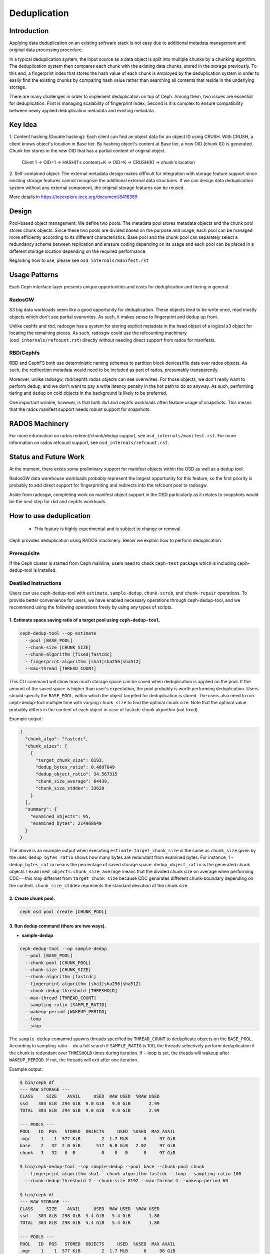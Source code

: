 ===============
 Deduplication
===============


Introduction
============

Applying data deduplication on an existing software stack is not easy 
due to additional metadata management and original data processing 
procedure. 

In a typical deduplication system, the input source as a data
object is split into multiple chunks by a chunking algorithm.
The deduplication system then compares each chunk with
the existing data chunks, stored in the storage previously.
To this end, a fingerprint index that stores the hash value
of each chunk is employed by the deduplication system
in order to easily find the existing chunks by comparing
hash value rather than searching all contents that reside in
the underlying storage.

There are many challenges in order to implement deduplication on top
of Ceph. Among them, two issues are essential for deduplication.
First is managing scalability of fingerprint index; Second is
it is complex to ensure compatibility between newly applied
deduplication metadata and existing metadata.

Key Idea
========
1. Content hashing (Double hashing): Each client can find an object data 
for an object ID using CRUSH. With CRUSH, a client knows object's location
in Base tier. 
By hashing object's content at Base tier, a new OID (chunk ID) is generated.
Chunk tier stores in the new OID that has a partial content of original object.

 Client 1 -> OID=1 -> HASH(1's content)=K -> OID=K -> 
 CRUSH(K) -> chunk's location


2. Self-contained object: The external metadata design
makes difficult for integration with storage feature support
since existing storage features cannot recognize the
additional external data structures. If we can design data
deduplication system without any external component, the
original storage features can be reused.

More details in https://ieeexplore.ieee.org/document/8416369

Design
======

.. ditaa::

           +-------------+
           | Ceph Client |
           +------+------+
                  ^
     Tiering is   |  
    Transparent   |               Metadata
        to Ceph   |           +---------------+
     Client Ops   |           |               |   
                  |    +----->+   Base Pool   |
                  |    |      |               |
                  |    |      +-----+---+-----+
                  |    |            |   ^ 
                  v    v            |   |   Dedup metadata in Base Pool
           +------+----+--+         |   |   (Dedup metadata contains chunk offsets
           |   Objecter   |         |   |    and fingerprints)
           +-----------+--+         |   |
                       ^            |   |   Data in Chunk Pool
                       |            v   |
                       |      +-----+---+-----+
                       |      |               |
                       +----->|  Chunk Pool   |
                              |               |
                              +---------------+
                                    Data


Pool-based object management:
We define two pools.
The metadata pool stores metadata objects and the chunk pool stores
chunk objects. Since these two pools are divided based on
the purpose and usage, each pool can be managed more
efficiently according to its different characteristics. Base
pool and the chunk pool can separately select a redundancy
scheme between replication and erasure coding depending on
its usage and each pool can be placed in a different storage
location depending on the required performance.

Regarding how to use, please see ``osd_internals/manifest.rst``

Usage Patterns
==============

Each Ceph interface layer presents unique opportunities and costs for
deduplication and tiering in general.

RadosGW
-------

S3 big data workloads seem like a good opportunity for deduplication.  These
objects tend to be write once, read mostly objects which don't see partial
overwrites.  As such, it makes sense to fingerprint and dedup up front.

Unlike cephfs and rbd, radosgw has a system for storing
explicit metadata in the head object of a logical s3 object for
locating the remaining pieces.  As such, radosgw could use the
refcounting machinery (``osd_internals/refcount.rst``) directly without
needing direct support from rados for manifests.

RBD/Cephfs
----------

RBD and CephFS both use deterministic naming schemes to partition
block devices/file data over rados objects.  As such, the redirection
metadata would need to be included as part of rados, presumably
transparently.

Moreover, unlike radosgw, rbd/cephfs rados objects can see overwrites.
For those objects, we don't really want to perform dedup, and we don't
want to pay a write latency penalty in the hot path to do so anyway.
As such, performing tiering and dedup on cold objects in the background
is likely to be preferred.
   
One important wrinkle, however, is that both rbd and cephfs workloads
often feature usage of snapshots.  This means that the rados manifest
support needs robust support for snapshots.

RADOS Machinery
===============

For more information on rados redirect/chunk/dedup support, see ``osd_internals/manifest.rst``.
For more information on rados refcount support, see ``osd_internals/refcount.rst``.

Status and Future Work
======================

At the moment, there exists some preliminary support for manifest
objects within the OSD as well as a dedup tool.

RadosGW data warehouse workloads probably represent the largest
opportunity for this feature, so the first priority is probably to add
direct support for fingerprinting and redirects into the refcount pool
to radosgw.

Aside from radosgw, completing work on manifest object support in the
OSD particularly as it relates to snapshots would be the next step for
rbd and cephfs workloads.

How to use deduplication
========================

 * This feature is highly experimental and is subject to change or removal.

Ceph provides deduplication using RADOS machinery.
Below we explain how to perform deduplication. 

Prerequisite
------------

If the Ceph cluster is started from Ceph mainline, users need to check
``ceph-test`` package which is including ceph-dedup-tool is installed.

Deatiled Instructions
---------------------

Users can use ceph-dedup-tool with ``estimate``, ``sample-dedup``, 
``chunk-scrub``, and ``chunk-repair`` operations. To provide better
convenience for users, we have enabled necessary operations through
ceph-dedup-tool, and we recommend using the following operations freely
by using any types of scripts.


1. Estimate space saving ratio of a target pool using ``ceph-dedup-tool``.
^^^^^^^^^^^^^^^^^^^^^^^^^^^^^^^^^^^^^^^^^^^^^^^^^^^^^^^^^^^^^^^^^^^^^^^^^^

.. code:: bash

    ceph-dedup-tool --op estimate
      --pool [BASE_POOL]
      --chunk-size [CHUNK_SIZE]
      --chunk-algorithm [fixed|fastcdc]
      --fingerprint-algorithm [sha1|sha256|sha512]
      --max-thread [THREAD_COUNT]

This CLI command will show how much storage space can be saved when deduplication
is applied on the pool. If the amount of the saved space is higher than user's expectation,
the pool probably is worth performing deduplication. 
Users should specify the ``BASE_POOL``, within which the object targeted for deduplication 
is stored. The users also need to run ceph-dedup-tool multiple time
with varying ``chunk_size`` to find the optimal chunk size. Note that the
optimal value probably differs in the content of each object in case of fastcdc
chunk algorithm (not fixed).

Example output:

.. code:: bash

    {
      "chunk_algo": "fastcdc",
      "chunk_sizes": [
        {
          "target_chunk_size": 8192,
          "dedup_bytes_ratio": 0.4897049
          "dedup_object_ratio": 34.567315
          "chunk_size_average": 64439,
          "chunk_size_stddev": 33620
        }
      ],
      "summary": {
        "examined_objects": 95,
        "examined_bytes": 214968649
      }
    }

The above is an example output when executing ``estimate``. ``target_chunk_size`` is the same as
``chunk_size`` given by the user. ``dedup_bytes_ratio`` shows how many bytes are redundant from 
examined bytes. For instance, 1 - ``dedup_bytes_ratio`` means the percentage of saved storage space.
``dedup_object_ratio`` is the generated chunk objects / ``examined_objects``. ``chunk_size_average`` 
means that the divided chunk size on average when performing CDC---this may differnet from ``target_chunk_size``
because CDC genarates different chunk-boundary depending on the content. ``chunk_size_stddev``
represents the standard deviation of the chunk size. 


2. Create chunk pool. 
^^^^^^^^^^^^^^^^^^^^^

.. code:: bash

  ceph osd pool create [CHUNK_POOL]
    

3. Run dedup command (there are two ways).
^^^^^^^^^^^^^^^^^^^^^^^^^^^^^^^^^^^^^^^^^^

- **sample-dedup**
  
.. code:: bash

    ceph-dedup-tool --op sample-dedup
      --pool [BASE_POOL]
      --chunk-pool [CHUNK_POOL]
      --chunk-size [CHUNK_SIZE]
      --chunk-algorithm [fastcdc]
      --fingerprint-algorithm [sha1|sha256|sha512]
      --chunk-dedup-threshold [THRESHOLD]
      --max-thread [THREAD_COUNT]
      --sampling-ratio [SAMPLE_RATIO]
      --wakeup-period [WAKEUP_PERIOD]
      --loop 
      --snap

The ``sample-dedup`` comamnd spawns threads specified by ``THREAD_COUNT`` to deduplicate objects on
the ``BASE_POOL``. According to sampling-ratio---do a full search if ``SAMPLE_RATIO`` is 100, the threads selectively
perform deduplication if the chunk is redundant over ``THRESHOLD`` times during iteration.
If --loop is set, the theads will wakeup after ``WAKEUP_PERIOD``. If not, the threads will exit after one iteration.

Example output:

.. code:: bash

   $ bin/ceph df
   --- RAW STORAGE ---
   CLASS     SIZE    AVAIL     USED  RAW USED  %RAW USED
   ssd    303 GiB  294 GiB  9.0 GiB   9.0 GiB       2.99
   TOTAL  303 GiB  294 GiB  9.0 GiB   9.0 GiB       2.99

   --- POOLS ---
   POOL   ID  PGS   STORED  OBJECTS     USED  %USED  MAX AVAIL
   .mgr    1    1  577 KiB        2  1.7 MiB      0     97 GiB
   base    2   32  2.0 GiB      517  6.0 GiB   2.02     97 GiB
   chunk   3   32   0  B          0    0   B      0     97 GiB

   $ bin/ceph-dedup-tool --op sample-dedup --pool base --chunk-pool chunk
     --fingerprint-algorithm sha1 --chunk-algorithm fastcdc --loop --sampling-ratio 100
     --chunk-dedup-threshold 2 --chunk-size 8192 --max-thread 4 --wakeup-period 60

   $ bin/ceph df
   --- RAW STORAGE ---
   CLASS     SIZE    AVAIL     USED  RAW USED  %RAW USED
   ssd    303 GiB  298 GiB  5.4 GiB   5.4 GiB       1.80
   TOTAL  303 GiB  298 GiB  5.4 GiB   5.4 GiB       1.80

   --- POOLS ---
   POOL   ID  PGS   STORED  OBJECTS     USED  %USED  MAX AVAIL
   .mgr    1    1  577 KiB        2  1.7 MiB      0     98 GiB
   base    2   32  452 MiB      262  1.3 GiB   0.50     98 GiB
   chunk   3   32  258 MiB   25.91k  938 MiB   0.31     98 GiB

- **object dedup**

.. code:: bash

    ceph-dedup-tool --op object-dedup
      --pool [BASE_POOL]
      --object [OID]
      --chunk-pool [CHUNK_POOL]
      --fingerprint-algorithm [sha1|sha256|sha512]
      --dedup-cdc-chunk-size [CHUNK_SIZE]

The ``object-dedup`` command triggers deduplication on the RADOS object specified by ``OID``.
All parameters shown above must be specified. ``CHUNK_SIZE`` should be taken from
the results of step 1 above.
Note that when this command is executed, ``fastcdc`` will be set by default and other parameters
such as ``fingerprint-algorithm`` and ``CHUNK_SIZE`` will be set as defaults for the pool.
Deduplicated objects will appear in the chunk pool. If the object is mutated over time, user needs to re-run
``object-dedup`` because chunk-boundary should be recalculated based on updated contents.
The user needs to specify ``snap`` if the target object is snapshotted. After deduplication is done, the target
object size in ``BASE_POOL`` is zero (evicted) and chunks objects are genereated---these appear in ``CHUNK_POOL``.

4. Read/write I/Os
^^^^^^^^^^^^^^^^^^

After step 3, the users don't need to consider anything about I/Os. Deduplicated objects are
completely compatible with existing RAODS operations.


5. Run scrub to fix reference count 
^^^^^^^^^^^^^^^^^^^^^^^^^^^^^^^^^^^

Reference mismatches can on rare occasions occur to false positives when handling reference counts for
deduplicated RADOS objects. These mismatches will be fixed by periodically scrubbing the pool:

.. code:: bash

    ceph-dedup-tool --op chunk-scrub
      --chunk-pool [CHUNK_POOL]
      --pool [POOL]
      --max-thread [THREAD_COUNT]

The ``chunk-scrub`` command identifies reference mismatches between a
metadata object and a chunk object. The ``chunk-pool`` parameter tells
where the target chunk objects are located to the ceph-dedup-tool.

Example output:

A reference mismatch is intentionally created by inserting a reference (dummy-obj) into a chunk object (2ac67f70d3dd187f8f332bb1391f61d4e5c9baae) by using chunk-get-ref.

.. code:: bash

    $ bin/ceph-dedup-tool --op dump-chunk-refs --chunk-pool chunk --object 2ac67f70d3dd187f8f332bb1391f61d4e5c9baae
    {
      "type": "by_object",
      "count": 2,
    	"refs": [
        {
          "oid": "testfile2",
        	"key": "",
        	"snapid": -2,
        	"hash": 2905889452,
        	"max": 0,
        	"pool": 2,
        	"namespace": ""
      	},
        {
          "oid": "dummy-obj",
          "key": "",
          "snapid": -2,
          "hash": 1203585162,
          "max": 0,
          "pool": 2,
          "namespace": ""
        }
      ]
    }

    $ bin/ceph-dedup-tool --op chunk-scrub --chunk-pool chunk --max-thread 10
    10 seconds is set as report period by default
    join
    join
    2ac67f70d3dd187f8f332bb1391f61d4e5c9baae
    --done--
    2ac67f70d3dd187f8f332bb1391f61d4e5c9baae ref 10:5102bde2:::dummy-obj:head: referencing pool does not exist
    --done--
     Total object : 1
     Examined object : 1
     Damaged object : 1

6. Repair a mismatched chunk reference
^^^^^^^^^^^^^^^^^^^^^^^^^^^^^^^^^^^^^^

If any reference mismatches occur after the ``chunk-scrub``, it is
recommended to perform the ``chunk-repair`` operation to fix reference
mismatches. The ``chunk-repair`` operation helps in resolving the
reference mismatch and restoring consistency.

.. code:: bash

    ceph-dedup-tool --op chunk-repair
      --chunk-pool [CHUNK_POOL_NAME]
      --object [CHUNK_OID]
      --target-ref [TARGET_OID]
      --target-ref-pool-id [TARGET_POOL_ID]

``chunk-repair`` fixes the ``target-ref``, which is a wrong reference of
an ``object``. To fix it correctly, the users must enter the correct
``TARGET_OID`` and ``TARGET_POOL_ID``.

.. code:: bash

    $ bin/ceph-dedup-tool --op chunk-repair --chunk-pool chunk --object 2ac67f70d3dd187f8f332bb1391f61d4e5c9baae --target-ref dummy-obj --target-ref-pool-id 10
    2ac67f70d3dd187f8f332bb1391f61d4e5c9baae has 1 references for dummy-obj
    dummy-obj has 0 references for 2ac67f70d3dd187f8f332bb1391f61d4e5c9baae
     fix dangling reference from 1 to 0

    $ bin/ceph-dedup-tool --op dump-chunk-refs --chunk-pool chunk --object 2ac67f70d3dd187f8f332bb1391f61d4e5c9baae
    {
      "type": "by_object",
      "count": 1,
      "refs": [
        {
          "oid": "testfile2",
          "key": "",
          "snapid": -2,
          "hash": 2905889452,
          "max": 0,
          "pool": 2,
          "namespace": ""
        }
      ]
    }


 
